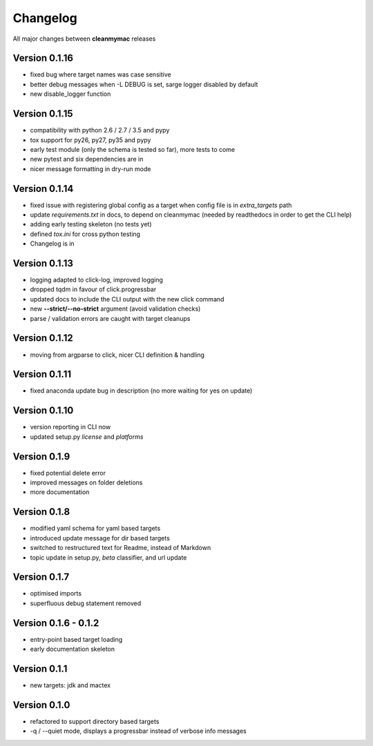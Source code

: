 Changelog
=========

All major changes between **cleanmymac** releases


Version 0.1.16
--------------

- fixed bug where target names was case sensitive
- better debug messages when -L DEBUG is set, sarge logger disabled by default
- new disable_logger function

Version 0.1.15
--------------

- compatibility with python 2.6 / 2.7 / 3.5 and pypy
- tox support for py26, py27, py35 and pypy
- early test module (only the schema is tested so far), more tests to come
- new pytest and six dependencies are in
- nicer message formatting in dry-run mode

Version 0.1.14
--------------

- fixed issue with registering global config as a target when config file is in *extra_targets* path
- update *requirements.txt* in docs, to depend on cleanmymac (needed by readthedocs in order to get the CLI help)
- adding early testing skeleton (no tests yet)
- defined *tox.ini* for cross python testing
- Changelog is in

Version 0.1.13
--------------

- logging adapted to click-log, improved logging
- dropped tqdm in favour of click.progressbar
- updated docs to include the CLI output with the new click command
- new **--strict/--no-strict** argument (avoid validation checks)
- parse / validation errors are caught with target cleanups

Version 0.1.12
--------------

- moving from argparse to click, nicer CLI definition & handling

Version 0.1.11
--------------

- fixed anaconda update bug in description (no more waiting for yes on update)

Version 0.1.10
--------------

- version reporting in CLI now
- updated setup.py *license* and *platforms*

Version 0.1.9
-------------

- fixed potential delete error
- improved messages on folder deletions
- more documentation

Version 0.1.8
-------------

- modified yaml schema for yaml based targets
- introduced update message for dir based targets
- switched to restructured text for Readme, instead of Markdown
- topic update in setup.py, *beta* classifier, and url update

Version 0.1.7
-------------

- optimised imports
- superfluous debug statement removed

Version 0.1.6 - 0.1.2
---------------------

- entry-point based target loading
- early documentation skeleton

Version 0.1.1
-------------

- new targets: jdk and mactex

Version 0.1.0
-------------

- refactored to support directory based targets
- -q / --quiet mode, displays a progressbar instead of verbose info messages
